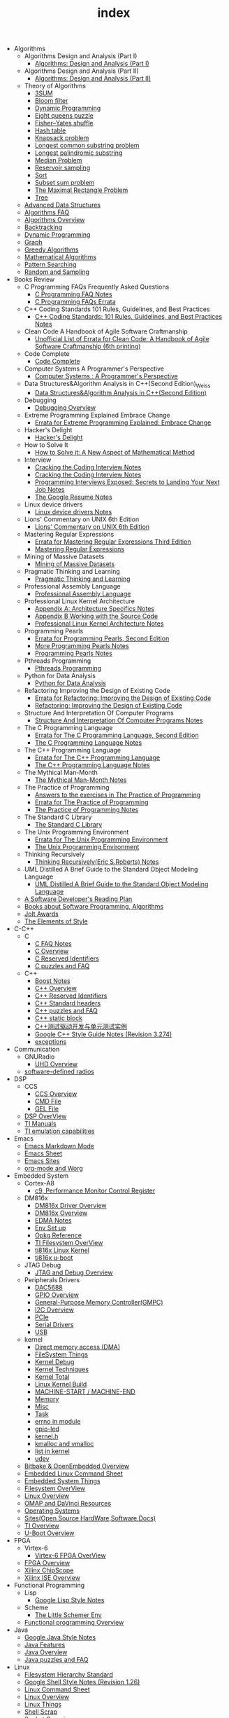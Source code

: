 #+TITLE: index

   + Algorithms
     + Algorithms Design and Analysis (Part I)
       + [[file:Algorithms/Algorithms Design and Analysis (Part I)/Algorithms Design_ Analysis (Part I).org][Algorithms: Design and Analysis (Part I)]]
     + Algorithms Design and Analysis (Part II)
       + [[file:Algorithms/Algorithms Design and Analysis (Part II)/Algorithms Design and Analysis (Part II).org][Algorithms: Design and Analysis (Part II)]]
     + Theory of Algorithms
       + [[file:Algorithms/Theory of Algorithms/3SUM.org][3SUM]]
       + [[file:Algorithms/Theory of Algorithms/Bloom filter.org][Bloom filter]]
       + [[file:Algorithms/Theory of Algorithms/Dynamic Programming.org][Dynamic Programming]]
       + [[file:Algorithms/Theory of Algorithms/Eight queens puzzle.org][Eight queens puzzle]]
       + [[file:Algorithms/Theory of Algorithms/Fisher–Yates shuffle.org][Fisher–Yates shuffle]]
       + [[file:Algorithms/Theory of Algorithms/Hash table.org][Hash table]]
       + [[file:Algorithms/Theory of Algorithms/Knapsack problem.org][Knapsack problem]]
       + [[file:Algorithms/Theory of Algorithms/Longest common substring problem.org][Longest common substring problem]]
       + [[file:Algorithms/Theory of Algorithms/Longest palindromic substring.org][Longest palindromic substring]]
       + [[file:Algorithms/Theory of Algorithms/Median Problem.org][Median Problem]]
       + [[file:Algorithms/Theory of Algorithms/Reservoir Sampling.org][Reservoir sampling]]
       + [[file:Algorithms/Theory of Algorithms/Sort.org][Sort]]
       + [[file:Algorithms/Theory of Algorithms/Subset sum problem.org][Subset sum problem]]
       + [[file:Algorithms/Theory of Algorithms/The Maximal Rectangle Problem.org][The Maximal Rectangle Problem]]
       + [[file:Algorithms/Theory of Algorithms/Tree.org][Tree]]
     + [[file:Algorithms/Advanced Data Structures.org][Advanced Data Structures]]
     + [[file:Algorithms/Algorithms FAQ.org][Algorithms FAQ]]
     + [[file:Algorithms/Algorithms Overview.org][Algorithms Overview]]
     + [[file:Algorithms/Backtracking.org][Backtracking]]
     + [[file:Algorithms/Dynamic Programming.org][Dynamic Programming]]
     + [[file:Algorithms/Graph.org][Graph]]
     + [[file:Algorithms/Greedy Algorithms.org][Greedy Algorithms]]
     + [[file:Algorithms/Mathematical Algorithms.org][Mathematical Algorithms]]
     + [[file:Algorithms/Pattern Searching.org][Pattern Searching]]
     + [[file:Algorithms/Random and Sampling.org][Random and Sampling]]
   + Books Review
     + C Programming FAQs Frequently Asked Questions
       + [[file:Books Review/C Programming FAQs Frequently Asked Questions/C Programming FAQ.org][C Programming FAQ Notes]]
       + [[file:Books Review/C Programming FAQs Frequently Asked Questions/Errata.org][C Programming FAQs Errata]]
     + C++ Coding Standards 101 Rules, Guidelines, and Best Practices
       + [[file:Books Review/C++ Coding Standards 101 Rules, Guidelines, and Best Practices/C++ Coding Standards 101 Rules, Guidelines, and Best Practices.org][C++ Coding Standards: 101 Rules, Guidelines, and Best Practices Notes]]
     + Clean Code A Handbook of Agile Software Craftmanship
       + [[file:Books Review/Clean Code A Handbook of Agile Software Craftmanship/Errata.org][Unofficial List of Errata for Clean Code: A Handbook of Agile Software Craftmanship (6th printing)]]
     + Code Complete
       + [[file:Books Review/Code Complete/Code Complete.org][Code Complete]]
     + Computer Systems A Programmer's Perspective
       + [[file:Books Review/Computer Systems A Programmer's Perspective/Computer Systems A Programmer's Perspective.org][Computer Systems : A Programmer's Perspective]]
     + Data Structures&Algorithm Analysis in C++(Second Edition)_Weiss
       + [[file:Books Review/Data Structures&Algorithm Analysis in C++(Second Edition)_Weiss/Data Structures&Algorithm Analysis in C++(Second Edition).org][Data Structures&Algorithm Analysis in C++(Second Edition)]]
     + Debugging
       + [[file:Books Review/Debugging/Debugging Overview.org][Debugging Overview]]
     + Extreme Programming Explained Embrace Change
       + [[file:Books Review/Extreme Programming Explained Embrace Change/Errata.org][Errata for Extreme Programming Explained: Embrace Change]]
     + Hacker's Delight
       + [[file:Books Review/Hacker's Delight/Hacker's Delight.org][Hacker's Delight]]
     + How to Solve It
       + [[file:Books Review/How to Solve It/How to Solve it.org][How to Solve it: A New Aspect of Mathematical Method]]
     + Interview
       + [[file:Books Review/Interview/Cracking the Coding Interview 4.org][Cracking the Coding Interview Notes]]
       + [[file:Books Review/Interview/Cracking the Coding Interview 3.org][Cracking the Coding Interview Notes]]
       + [[file:Books Review/Interview/Programming Interviews Exposed Secrets to Landing Your Next Job.org][Programming Interviews Exposed: Secrets to Landing Your Next Job Notes]]
       + [[file:Books Review/Interview/The Google Resume.org][The Google Resume Notes]]
     + Linux device drivers
       + [[file:Books Review/Linux device drivers/Linux device drivers Notes.org][Linux device drivers Notes]]
     + Lions' Commentary on UNIX 6th Edition
       + [[file:Books Review/Lions' Commentary on UNIX 6th Edition/Lions' Commentary on UNIX 6th Edition.org][Lions' Commentary on UNIX 6th Edition]]
     + Mastering Regular Expressions
       + [[file:Books Review/Mastering Regular Expressions/Errata.org][Errata for Mastering Regular Expressions Third Edition]]
       + [[file:Books Review/Mastering Regular Expressions/Mastering Regular Expressions.org][Mastering Regular Expressions]]
     + Mining of Massive Datasets
       + [[file:Books Review/Mining of Massive Datasets/Mining of Massive Datasets.org][Mining of Massive Datasets]]
     + Pragmatic Thinking and Learning
       + [[file:Books Review/Pragmatic Thinking and Learning/Pragmatic Thinking and Learning.org][Pragmatic Thinking and Learning]]
     + Professional Assembly Language
       + [[file:Books Review/Professional Assembly Language/Professional Assembly Language.org][Professional Assembly Language]]
     + Professional Linux Kernel Architecture
       + [[file:Books Review/Professional Linux Kernel Architecture/Appendix A  Architecture Specifics.org][Appendix A: Architecture Specifics Notes]]
       + [[file:Books Review/Professional Linux Kernel Architecture/Appendix B Working with the Source Code.org][Appendix B Working with the Source Code]]
       + [[file:Books Review/Professional Linux Kernel Architecture/Professional Linux Kernel Architecture Notes.org][Professional Linux Kernel Architecture Notes]]
     + Programming Pearls
       + [[file:Books Review/Programming Pearls/Errata.org][Errata for Programming Pearls, Second Edition]]
       + [[file:Books Review/Programming Pearls/More Programming Pearls.org][More Programming Pearls Notes]]
       + [[file:Books Review/Programming Pearls/Programming Pearls.org][Programming Pearls Notes]]
     + Pthreads Programming
       + [[file:Books Review/Pthreads Programming/Pthreads Programming.org][Pthreads Programming]]
     + Python for Data Analysis
       + [[file:Books Review/Python for Data Analysis/Python for Data Analysis.org][Python for Data Analysis]]
     + Refactoring Improving the Design of Existing Code
       + [[file:Books Review/Refactoring Improving the Design of Existing Code/Errata.org][Errata for Refactoring: Improving the Design of Existing Code]]
       + [[file:Books Review/Refactoring Improving the Design of Existing Code/Refactoring Improving the Design of Existing Code.org][Refactoring: Improving the Design of Existing Code]]
     + Structure And Interpretation Of Computer Programs
       + [[file:Books Review/Structure And Interpretation Of Computer Programs/Structure And Interpretation Of Computer Programs.org][Structure And Interpretation Of Computer Programs Notes]]
     + The C Programming Language
       + [[file:Books Review/The C Programming Language/Errata.org][Errata for The C Programming Language, Second Edition]]
       + [[file:Books Review/The C Programming Language/The C Programming Language.org][The C Programming Language Notes]]
     + The C++ Programming Language
       + [[file:Books Review/The C++ Programming Language/Errata.org][Errata for The C++ Programming Language]]
       + [[file:Books Review/The C++ Programming Language/The C++ Programming Language Notes.org][The C++ Programming Language Notes]]
     + The Mythical Man-Month
       + [[file:Books Review/The Mythical Man-Month/The Mythical Man-Month.org][The Mythical Man-Month Notes]]
     + The Practice of Programming
       + [[file:Books Review/The Practice of Programming/Answers to the exercises.org][Answers to the exercises in The Practice of Programming]]
       + [[file:Books Review/The Practice of Programming/Errata for The Practice of Programming.org][Errata for The Practice of Programming]]
       + [[file:Books Review/The Practice of Programming/The Practice of Programming.org][The Practice of Programming Notes]]
     + The Standard C Library
       + [[file:Books Review/The Standard C Library/The Standard C Library.org][The Standard C Library]]
     + The Unix Programming Environment
       + [[file:Books Review/The Unix Programming Environment/Errata for The Unix Programming Environment.org][Errata for The Unix Programming Environment]]
       + [[file:Books Review/The Unix Programming Environment/The Unix Programming Environment.org][The Unix Programming Environment]]
     + Thinking Recursively
       + [[file:Books Review/Thinking Recursively/Thinking Recursively.org][Thinking Recursively(Eric S.Roberts) Notes]]
     + UML Distilled A Brief Guide to the Standard Object Modeling Language
       + [[file:Books Review/UML Distilled A Brief Guide to the Standard Object Modeling Language/UML Distilled A Brief Guide to the Standard Object Modeling Language.org][UML Distilled A Brief Guide to the Standard Object Modeling Language]]
     + [[file:Books Review/A Software Developer's Reading Plan.org][A Software Developer's Reading Plan]]
     + [[file:Books Review/Books about Software  Programming, Algorithms.org][Books about Software Programming, Algorithms]]
     + [[file:Books Review/Jolt Awards.org][Jolt Awards]]
     + [[file:Books Review/The Elements of Style.org][The Elements of Style]]
   + C-C++
     + C
       + [[file:C-C++/C/C FAQ Notes.org][C FAQ Notes]]
       + [[file:C-C++/C/C Overview.org][C Overview]]
       + [[file:C-C++/C/C Reserved Identifiers.org][C Reserved Identifiers]]
       + [[file:C-C++/C/C puzzles and faq.org][C puzzles and FAQ]]
     + C++
       + [[file:C-C++/C++/Boost Notes.org][Boost Notes]]
       + [[file:C-C++/C++/C++ Overview.org][C++ Overview]]
       + [[file:C-C++/C++/C++ Reserved Identifiers.org][C++ Reserved Identifiers]]
       + [[file:C-C++/C++/C++ Standard Library.org][C++ Standard headers]]
       + [[file:C-C++/C++/C++ puzzles and faq.org][C++ puzzles and FAQ]]
       + [[file:C-C++/C++/C++ static block.org][C++ static block]]
       + [[file:C-C++/C++/C++测试驱动开发与单元测试实例.org][C++测试驱动开发与单元测试实例]]
       + [[file:C-C++/C++/Google C++ Style Notes.org][Google C++ Style Guide Notes (Revision 3.274)]]
       + [[file:C-C++/C++/exceptions.org][exceptions]]
   + Communication
     + GNURadio
       + [[file:Communication/GNURadio/UHD Overview.org][UHD Overview]]
     + [[file:Communication/software-defined radios.org][software-defined radios]]
   + DSP
     + CCS
       + [[file:DSP/CCS/CCS Overview.org][CCS Overview]]
       + [[file:DSP/CCS/CMD File.org][CMD File]]
       + [[file:DSP/CCS/GEL File.org][GEL File]]
     + [[file:DSP/DSP Overview.org][DSP OverView]]
     + [[file:DSP/TI Manuals.org][TI Manuals]]
     + [[file:DSP/ TI emulation capabilities.org][TI emulation capabilities]]
   + Emacs
     + [[file:Emacs/markdown.org][Emacs Markdown Mode]]
     + [[file:Emacs/Emacs Sheet.org][Emacs Sheet]]
     + [[file:Emacs/Emacs Sites.org][Emacs Sites]]
     + [[file:Emacs/org-mode.org][org-mode and Worg]]
   + Embedded System
     + Cortex-A8
       + [[file:Embedded System/Cortex-A8/Performance Monitor Control Register.org][c9, Performance Monitor Control Register]]
     + DM816x
       + [[file:Embedded System/DM816x/DM816x Driver Overview.org][DM816x Driver Overview]]
       + [[file:Embedded System/DM816x/DM816x Overview.org][DM816x Overview]]
       + [[file:Embedded System/DM816x/EDMA Notes.org][EDMA Notes]]
       + [[file:Embedded System/DM816x/Env Set Up.org][Env Set up]]
       + [[file:Embedded System/DM816x/Opkg Reference.org][Opkg Reference]]
       + [[file:Embedded System/DM816x/TI Filesystem Overview.org][TI Filesystem OverView]]
       + [[file:Embedded System/DM816x/ti816x linux kernel.org][ti816x Linux Kernel]]
       + [[file:Embedded System/DM816x/ti816x u-boot.org][ti816x u-boot]]
     + JTAG Debug
       + [[file:Embedded System/JTAG Debug/JTAG Debug Overview.org][JTAG and Debug Overview]]
     + Peripherals Drivers
       + [[file:Embedded System/Peripherals Drivers/DAC5688.org][DAC5688]]
       + [[file:Embedded System/Peripherals Drivers/GPIO.org][GPIO Overview]]
       + [[file:Embedded System/Peripherals Drivers/GPMC.org][General-Purpose Memory Controller(GMPC)]]
       + [[file:Embedded System/Peripherals Drivers/I2C Overview.org][I2C Overview]]
       + [[file:Embedded System/Peripherals Drivers/PCIe.org][PCIe]]
       + [[file:Embedded System/Peripherals Drivers/Serial Drivers.org][Serial Drivers]]
       + [[file:Embedded System/Peripherals Drivers/USB.org][USB]]
     + kernel
       + [[file:Embedded System/kernel/DMA.org][Direct memory access (DMA)]]
       + [[file:Embedded System/kernel/FS.org][FileSystem Things]]
       + [[file:Embedded System/kernel/kernel debug.org][Kernel Debug]]
       + [[file:Embedded System/kernel/Kernel Techniques.org][Kernel Techniques]]
       + [[file:Embedded System/kernel/Kernel Overview.org][Kernel Total]]
       + [[file:Embedded System/kernel/Linux Kernel Build.org][Linux Kernel Build]]
       + [[file:Embedded System/kernel/MACHINE_START&MACHINE_END.org][MACHINE-START / MACHINE-END]]
       + [[file:Embedded System/kernel/Memory.org][Memory]]
       + [[file:Embedded System/kernel/misc.org][Misc]]
       + [[file:Embedded System/kernel/task.org][Task]]
       + [[file:Embedded System/kernel/errno.org][errno in module]]
       + [[file:Embedded System/kernel/gpio-led.org][gpio-led]]
       + [[file:Embedded System/kernel/kernel.h.org][kernel.h]]
       + [[file:Embedded System/kernel/kmalloc and vmalloc.org][kmalloc and vmalloc]]
       + [[file:Embedded System/kernel/list.org][list in kernel]]
       + [[file:Embedded System/kernel/udev.org][udev]]
     + [[file:Embedded System/Bitbake & OpenEmbedded Overview.org][Bitbake & OpenEmbedded Overview]]
     + [[file:Embedded System/Embedded Linux Command Sheet.org][Embedded Linux Command Sheet]]
     + [[file:Embedded System/Embedded System Things.org][Embedded System Things]]
     + [[file:Embedded System/Filesystem Overview.org][Filesystem OverView]]
     + [[file:Embedded System/Linux Overview.org][Linux Overview]]
     + [[file:Embedded System/OMAP Overview.org][OMAP and DaVinci Resources]]
     + [[file:Embedded System/Operating Systems.org][Operating Systems]]
     + [[file:Embedded System/Sites(Open Source HardWare,Software,Docs) .org][Sites(Open Source HardWare,Software,Docs)]]
     + [[file:Embedded System/TI Overview.org][TI Overview]]
     + [[file:Embedded System/U-Boot Overview.org][U-Boot Overview]]
   + FPGA
     + Virtex-6
       + [[file:FPGA/Virtex-6/Virtex-6 FPGA OverView.org][Virtex-6 FPGA OverView]]
     + [[file:FPGA/FPGA Overview.org][FPGA Overview]]
     + [[file:FPGA/Xilinx ChipScope .org][Xilinx ChipScope]]
     + [[file:FPGA/Xilinx ISE Overview.org][Xilinx ISE Overview]]
   + Functional Programming
     + Lisp
       + [[file:Functional Programming/Lisp/Google Lisp Style Notes.org][Google Lisp Style Notes]]
     + Scheme
       + [[file:Functional Programming/Scheme/The Little Schemer Env.org][The Little Schemer Env]]
     + [[file:Functional Programming/Functional programming Overview.org][Functional programming Overview]]
   + Java
     + [[file:Java/Google Java Style Notes.org][Google Java Style Notes]]
     + [[file:Java/Java Features.org][Java Features]]
     + [[file:Java/Java Overview.org][Java Overview]]
     + [[file:Java/Java puzzles and FAQ .org][Java puzzles and FAQ]]
   + Linux
     + [[file:Linux/Filesystem Hierarchy Standard.org][Filesystem Hierarchy Standard]]
     + [[file:Linux/Google Shell Style Notes.org][Google Shell Style Notes (Revision 1.26)]]
     + [[file:Linux/Linux Command Sheet.org][Linux Command Sheet]]
     + [[file:Linux/Linux Overview.org][Linux Overview]]
     + [[file:Linux/Linux Things.org][Linux Things]]
     + [[file:Linux/Shell Scrap.org][Shell Scrap]]
     + [[file:Linux/Socket Overview.org][Socket Overview]]
     + [[file:Linux/Tiling Window Managers.org][Tiling Window Managers]]
     + [[file:Linux/zsh与oh-my-zsh.org][Zsh]]
     + [[file:Linux/pkg-config.org][pkg-config Notes]]
   + Misc
     + Data
       + [[file:Misc/Data/Data Mining.org][Data Mining]]
       + [[file:Misc/Data/Data Overview.org][Data Overview]]
     + Design
       + [[file:Misc/Design/Design Overview.org][Design Overview]]
     + Go
       + [[file:Misc/Go/Go sites.org][Go Language Sites]]
     + Interesting
       + [[file:Misc/Interesting/Interesting Things.org][Interesting Things]]
     + Interesting Codes
       + [[file:Misc/Interesting Codes/Interesting Codes.org][Interesting Codes]]
     + Mac
       + [[file:Misc/Mac/Alfred.org][Alfred]]
       + [[file:Misc/Mac/mac sites.org][Mac Sites]]
       + [[file:Misc/Mac/mac tips.org][Mac Tips]]
       + [[file:Misc/Mac/Mac pro install Ubuntu 12.04.org][Mac pro install Ubuntu 12.04]]
       + [[file:Misc/Mac/Software.org][Software]]
       + [[file:Misc/Mac/Sublime Text.org][Sublime Text]]
       + [[file:Misc/Mac/TextMate Sheet.org][TextMate Sheet]]
     + Machine Learning
       + [[file:Misc/Machine Learning/Deep Learning.org][Deep Learning]]
       + [[file:Misc/Machine Learning/Machine Learning.org][Machine Learning]]
       + [[file:Misc/Machine Learning/Machine Learning从零开始.org][Machine Learning从零开始]]
       + [[file:Misc/Machine Learning/Machine Learning从零开始一.org][Machine Learning从零开始一]]
     + Math
       + [[file:Misc/Math/Math Summarize.org][Math Summarize]]
     + Misc Notes
       + Comparing and Merging Files with GNU diff and patch
         + [[file:Misc/Misc Notes/Comparing and Merging Files with GNU diff and patch/Comparing and Merging Files with GNU diff and patch.org][Comparing and Merging Files with GNU diff and patch Notes]]
     + Software
       + [[file:Misc/Software/SoftWare.org][SoftfWare]]
     + Trade
       + [[file:Misc/Trade/Computational Investing.org][Computational Investing]]
       + [[file:Misc/Trade/Finance API.org][Finance API]]
       + [[file:Misc/Trade/Introduction to Computational Finance and Financial Econometrics .org][Introduction to Computational Finance and Financial Econometrics]]
       + [[file:Misc/Trade/Trade Overview.org][Trade Overview]]
     + Train
       + [[file:Misc/Train/Interview Preparation.org][Interview Preparation]]
       + [[file:Misc/Train/projecteuler.org][Project Euler]]
     + Usability
       + [[file:Misc/Usability/Don't Make me Think 2nd.org][Don't Make me Think 2nd]]
       + [[file:Misc/Usability/Usability Overview.org][Usability Overview]]
     + [[file:Misc/Certificates.org][Certificates]]
     + [[file:Misc/Open course.org][Open course]]
   + Mobile
     + Android
       + [[file:Mobile/Android/Android App.org][Android App]]
       + [[file:Mobile/Android/Android App SRC.org][Android App SRC]]
       + [[file:Mobile/Android/Android Overview.org][Android Overview]]
       + [[file:Mobile/Android/Firmware Development.org][Firmware Development]]
       + [[file:Mobile/Android/HTC Desire HD.org][HTC Desire HD]]
       + [[file:Mobile/Android/Nexus 4 mako.org][Nexus 4 mako]]
       + [[file:Mobile/Android/Phone Sensing.org][Phone Sensing]]
   + Python
     + [[file:Python/Google Python Style Notes.org][Google Python Style Notes (Revision 2.59)]]
     + [[file:Python/Python Json Cheat Sheet .org][Python Json Cheat Sheet]]
     + [[file:Python/Python Mechanize Cheat Sheet .org][Python Mechanize Cheat Sheet]]
     + [[file:Python/Python Sites.org][Python Sites]]
     + [[file:Python/Python Things.org][Python Things]]
     + [[file:Python/Python XML Cheat Sheet.org][Python XML Cheat Sheet]]
   + R
     + [[file:R/Google R Style Notes.org][Google R Style Notes]]
     + [[file:R/R.org][R]]
   + Ruby
     + [[file:Ruby/tutorial.org][Ruby tutorial]]
   + Software Engineering
     + Design Patterns
       + [[file:Software Engineering/Design Patterns/浅谈设计模式.org][浅谈设计模式]]
       + [[file:Software Engineering/Design Patterns/浅谈设计模式1.org][浅谈设计模式一: 策略模式(Strategy)]]
       + [[file:Software Engineering/Design Patterns/浅谈设计模式7.org][浅谈设计模式七: 命令模式(Command)]]
       + [[file:Software Engineering/Design Patterns/浅谈设计模式3.org][浅谈设计模式三: 装饰器模式(Decorator)]]
       + [[file:Software Engineering/Design Patterns/浅谈设计模式9.org][浅谈设计模式九: 外观模式(Facade)]]
       + [[file:Software Engineering/Design Patterns/浅谈设计模式2.org][浅谈设计模式二: 观察者模式(Observer)]]
       + [[file:Software Engineering/Design Patterns/浅谈设计模式20.org][浅谈设计模式二十: 解释器模式(Interpreter)]]
       + [[file:Software Engineering/Design Patterns/浅谈设计模式21.org][浅谈设计模式二十一: 中介者模式(Mediator)]]
       + [[file:Software Engineering/Design Patterns/浅谈设计模式23.org][浅谈设计模式二十三: 访问者模式(Visitor)]]
       + [[file:Software Engineering/Design Patterns/浅谈设计模式22.org][浅谈设计模式二十二: 备忘录模式(Memento)]]
       + [[file:Software Engineering/Design Patterns/浅谈设计模式5.org][浅谈设计模式五: 抽象工厂模式(Abstract Factory)]]
       + [[file:Software Engineering/Design Patterns/浅谈设计模式8.org][浅谈设计模式八: 适配器模式(Adapter)]]
       + [[file:Software Engineering/Design Patterns/浅谈设计模式6.org][浅谈设计模式六: 单例模式(Singleton)]]
       + [[file:Software Engineering/Design Patterns/浅谈设计模式10.org][浅谈设计模式十: 模板方法模式(Template method)]]
       + [[file:Software Engineering/Design Patterns/浅谈设计模式11.org][浅谈设计模式十一: 迭代器模式(Iterator)]]
       + [[file:Software Engineering/Design Patterns/浅谈设计模式17.org][浅谈设计模式十七: 桥接模式(Bridge)]]
       + [[file:Software Engineering/Design Patterns/浅谈设计模式13.org][浅谈设计模式十三：状态模式(State)]]
       + [[file:Software Engineering/Design Patterns/浅谈设计模式19.org][浅谈设计模式十九: 责任链模式(Chain of Responsibility)]]
       + [[file:Software Engineering/Design Patterns/浅谈设计模式12.org][浅谈设计模式十二: 组合模式(Composite)]]
       + [[file:Software Engineering/Design Patterns/浅谈设计模式15.org][浅谈设计模式十五: 生成器模式(Builder)]]
       + [[file:Software Engineering/Design Patterns/浅谈设计模式18.org][浅谈设计模式十八: 享元模式(Flyweight)]]
       + [[file:Software Engineering/Design Patterns/浅谈设计模式16.org][浅谈设计模式十六: 原型模式(Prototype)]]
       + [[file:Software Engineering/Design Patterns/浅谈设计模式14.org][浅谈设计模式十四: 代理模式(Proxy)]]
       + [[file:Software Engineering/Design Patterns/浅谈设计模式4.org][浅谈设计模式四: 工厂模式(Factory Method)]]
       + [[file:Software Engineering/Design Patterns/浅谈设计模式附录一.org][浅谈设计模式附录一: 标识]]
       + [[file:Software Engineering/Design Patterns/设计模式基本原则.org][设计模式基本原则]]
     + Doxygen
       + [[file:Software Engineering/Doxygen/Doxygen .org][Doxygen Notes]]
       + [[file:Software Engineering/Doxygen/Doxygen and Bash.org][Doxygen and Bash]]
     + Test
       + [[file:Software Engineering/Test/Robot Framework.org][Robot Framework Test]]
       + [[file:Software Engineering/Test/Test Automation.org][Test Automation]]
     + git
       + [[file:Software Engineering/git/Fork a Repo and fetch.org][Fork a Repo and fetch]]
       + [[file:Software Engineering/git/Git overview.org][Git Overview]]
       + [[file:Software Engineering/git/git.org][git command]]
     + [[file:Software Engineering/AutoMake Notes.org][AutoMake Notes]]
     + [[file:Software Engineering/CMake_Notes.org][CMake Notes]]
     + [[file:Software Engineering/Codes sites.org][Codes Sites]]
     + [[file:Software Engineering/Learn regular expressions the easy way.org][Learn regular expression the easy way]]
     + [[file:Software Engineering/Make Notes.org][Make Notes]]
     + [[file:Software Engineering/Projects in Github.org][Projects in Github]]
     + [[file:Software Engineering/Software Engineering Things.org][Software Engineering Things]]
     + [[file:Software Engineering/UML.org][UML相关工具一览]]
     + [[file:Software Engineering/Web Server.org][Web Server]]
   + Web
     + HTML CSS
       + [[file:Web/HTML CSS/CSS.org][CSS]]
       + [[file:Web/HTML CSS/Google HTML CSS Style Notes.org][Google HTML/CSS Style Notes]]
       + [[file:Web/HTML CSS/HTML Notes.org][HTML Notes]]
     + JSON
       + [[file:Web/JSON/Google JSON Style Notes.org][Google JSON Style Notes]]
     + JavaScript
       + [[file:Web/JavaScript/Google JavaScript Style Notes.org][Google JavaScript Style Notes]]
     + Web Host
       + [[file:Web/Web Host/Digital Ocean.org][Digital Ocean]]
     + XML
       + [[file:Web/XML/Google XML Style Notes.org][Google XML Style Notes]]
     + [[file:Web/octopress.org][Octopress Sheet]]
     + [[file:Web/Web Things.org][Web Things]]
   + docs
     + Materials
       + [[file:docs/Materials/Materials.org][Materials From Web]]
     + Misc
       + [[file:docs/Misc/Latex Sheet.org][Latex Sheet]]
       + [[file:docs/Misc/markdown.org][Markdown CheatSheet]]
       + [[file:docs/Misc/Market.org][Market]]
       + [[file:docs/Misc/misc.org][Misc]]
       + [[file:docs/Misc/publish.org][Publish]]
       + [[file:docs/Misc/others(cheatsheet,howto,etc).org][others(cheatsheet,howto,etc)]]
       + [[file:docs/Misc/数据分析.org][数据分析]]
     + Plan 9 from Bell Labs
       + [[file:docs/Plan 9 from Bell Labs/Plan 9 from Bell Labs.org][Plan 9 from Bell Labs]]
     + Programming
       + [[file:docs/Programming/Floating-Point Arithmetic.org][Floating-Point Arithmetic]]
       + [[file:docs/Programming/Programming Languages Worth Learning.org][Programming Languages Worth Learning]]
       + [[file:docs/Programming/Programming Techniques.org][Programming Techniques]]
       + [[file:docs/Programming/Documents.org][Programming documents]]
     + [[file:docs/Homepage.org][Homepage of Authors]]
     + [[file:docs/Program blog.org][Program Blog]]
   + [[file:template.org][template]]
